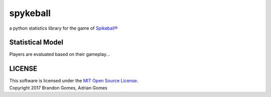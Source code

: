 spykeball |Travis Status| |Appveyor Status| |CircleCI Status|
=============================================================

a python statistics library for the game of `Spikeball®`_

Statistical Model
_________________
Players are evaluated based on their gameplay...

LICENSE
_________________
| This software is licensed under the `MIT Open Source License`_.
| Copyright 2017 Brandon Gomes, Adrian Gomes

.. |Travis Status| image:: https://travis-ci.org/bhgomes/spykeball.svg?branch=master
    :target: https://travis-ci.org/bhgomes/spykeball
.. |Appveyor Status| image:: https://ci.appveyor.com/api/projects/status/github/bhgomes/spykeball?branch=master&svg=true
    :target: https://ci.appveyor.com/project/bhgomes/spykeball
.. |CircleCI Status| image:: https://circleci.com/gh/bhgomes/spykeball.svg?style=shield&circle-token=2878a2de26d12bf84c8deb6a634cf01f3ad5ec9c
    :target: https://circleci.com/gh/bhgomes/spykeball
.. _`Spikeball®`: https://spikeball.com
.. _`MIT Open Source License`: ./LICENSE